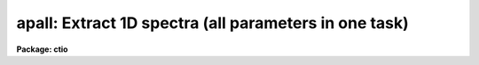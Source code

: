 .. _apall:

apall: Extract 1D spectra (all parameters in one task)
======================================================

**Package: ctio**

.. raw:: html

  <section id="s_usage">
  <h3>Usage</h3>
  <p>
  apall input
  </p>
  </section>
  <section id="s_parameters">
  <h3>Parameters</h3>
  <dl id="l_input">
  <dt><b>input</b></dt>
  <!-- Sec='PARAMETERS' Level=0 Label='input' Line='input' -->
  <dd>List of input images.
  </dd>
  </dl>
  <dl id="l_output">
  <dt><b>output = <span style="font-family: monospace;">""</span></b></dt>
  <!-- Sec='PARAMETERS' Level=0 Label='output' Line='output = ""' -->
  <dd>List of output root names for extracted spectra.  If the null
  string is given or the end of the output list is reached before the end
  of the input list then the input image name is used as the output root name.
  This will not conflict with the input image since an aperture number
  extension is added for onedspec format, the extension <span style="font-family: monospace;">".ms"</span> for multispec
  format, or the extension <span style="font-family: monospace;">".ec"</span> for echelle format.
  </dd>
  </dl>
  <dl id="l_apertures">
  <dt><b>apertures = <span style="font-family: monospace;">""</span></b></dt>
  <!-- Sec='PARAMETERS' Level=0 Label='apertures' Line='apertures = ""' -->
  <dd>Apertures to recenter, resize, trace, and extract.  This only applies
  to apertures read from the input or reference database.  Any new
  apertures defined with the automatic finding algorithm or interactively
  are always selected.  The syntax is a list comma separated ranges
  where a range can be a single aperture number, a hyphen separated
  range of aperture numbers, or a range with a step specified by <span style="font-family: monospace;">"x&lt;step&gt;"</span>;
  for example, <span style="font-family: monospace;">"1,3-5,9-12x2"</span>.
  </dd>
  </dl>
  <dl id="l_format">
  <dt><b>format = <span style="font-family: monospace;">"multispec"</span> (onedspec|multispec|echelle|strip)</b></dt>
  <!-- Sec='PARAMETERS' Level=0 Label='format' Line='format = "multispec" (onedspec|multispec|echelle|strip)' -->
  <dd>Format for output extracted spectra.  <span style="font-family: monospace;">"Onedspec"</span> format extracts each
  aperture to a separate image while <span style="font-family: monospace;">"multispec"</span> and <span style="font-family: monospace;">"echelle"</span> extract
  multiple apertures for the same image to a single output image.
  The <span style="font-family: monospace;">"multispec"</span> and <span style="font-family: monospace;">"echelle"</span> format selections differ only in the
  extension added.  The <span style="font-family: monospace;">"strip"</span> format produces a separate 2D image in
  which each column or line along the dispersion axis is shifted to
  exactly align the aperture based on the trace information.
  </dd>
  </dl>
  <dl id="l_references">
  <dt><b>references = <span style="font-family: monospace;">""</span></b></dt>
  <!-- Sec='PARAMETERS' Level=0 Label='references' Line='references = ""' -->
  <dd>List of reference images to be used to define apertures for the input
  images.  When a reference image is given it supersedes apertures
  previously defined for the input image. The list may be null, <span style="font-family: monospace;">""</span>, or
  any number of images less than or equal to the list of input images.
  There are three special words which may be used in place of an image
  name.  The word <span style="font-family: monospace;">"last"</span> refers to the last set of apertures written to
  the database.  The word <span style="font-family: monospace;">"OLD"</span> requires that an entry exist
  and the word <span style="font-family: monospace;">"NEW"</span> requires that the entry not exist for each input image.
  Input images without/with a database entry are skipped silently.
  </dd>
  </dl>
  <dl id="l_profiles">
  <dt><b>profiles = <span style="font-family: monospace;">""</span></b></dt>
  <!-- Sec='PARAMETERS' Level=0 Label='profiles' Line='profiles = ""' -->
  <dd>List of profile images for variance weighting or cleanning.   If variance
  weighting or cleanning a profile of each aperture is computed from the
  input image unless a profile image is specified, in which case the
  profile is computed from the profile image.  The profile image must
  have the same dimensions and dispersion and it is assumed that the
  spectra have the same position and profile shape as in the object
  spectra.  Use of a profile image is generally not required even for
  faint input spectra but the option is available for those who wish
  to use it.
  </dd>
  </dl>
  <p style="text-align:center">PROCESSING PARAMETERS
  
  </p>
  <dl id="l_interactive">
  <dt><b>interactive = yes</b></dt>
  <!-- Sec='PARAMETERS' Level=0 Label='interactive' Line='interactive = yes' -->
  <dd>Run this task interactively?  If the task is not run interactively then
  all user queries are suppressed and interactive aperture editing, trace
  fitting, and extraction review are disabled.
  </dd>
  </dl>
  <dl id="l_find">
  <dt><b>find = yes</b></dt>
  <!-- Sec='PARAMETERS' Level=0 Label='find' Line='find = yes' -->
  <dd>Find the spectra and define apertures automatically?  In order for
  spectra to be found automatically there must be no apertures for the
  input image or reference image defined in the database.
  </dd>
  </dl>
  <dl id="l_recenter">
  <dt><b>recenter = yes</b></dt>
  <!-- Sec='PARAMETERS' Level=0 Label='recenter' Line='recenter = yes' -->
  <dd>Recenter the apertures?
  </dd>
  </dl>
  <dl id="l_resize">
  <dt><b>resize = yes</b></dt>
  <!-- Sec='PARAMETERS' Level=0 Label='resize' Line='resize = yes' -->
  <dd>Resize the apertures?
  </dd>
  </dl>
  <dl id="l_edit">
  <dt><b>edit = yes</b></dt>
  <!-- Sec='PARAMETERS' Level=0 Label='edit' Line='edit = yes' -->
  <dd>Edit the apertures?  The <i>interactive</i> parameter must also be yes.
  </dd>
  </dl>
  <dl id="l_trace">
  <dt><b>trace = yes</b></dt>
  <!-- Sec='PARAMETERS' Level=0 Label='trace' Line='trace = yes' -->
  <dd>Trace the apertures?
  </dd>
  </dl>
  <dl id="l_fittrace">
  <dt><b>fittrace = yes</b></dt>
  <!-- Sec='PARAMETERS' Level=0 Label='fittrace' Line='fittrace = yes' -->
  <dd>Interactively fit the traced positions by a function?  The <i>interactive</i>
  parameter must also be yes.
  </dd>
  </dl>
  <dl id="l_extract">
  <dt><b>extract = yes</b></dt>
  <!-- Sec='PARAMETERS' Level=0 Label='extract' Line='extract = yes' -->
  <dd>Extract the one dimensional aperture sums?
  </dd>
  </dl>
  <dl id="l_extras">
  <dt><b>extras = yes</b></dt>
  <!-- Sec='PARAMETERS' Level=0 Label='extras' Line='extras = yes' -->
  <dd>Extract the raw spectrum (if variance weighting is used), the sky spectrum
  (if background subtraction is used), and sigma spectrum (if variance
  weighting is used)?  This information is extracted to the third dimension
  of the output image.
  </dd>
  </dl>
  <dl id="l_review">
  <dt><b>review = yes</b></dt>
  <!-- Sec='PARAMETERS' Level=0 Label='review' Line='review = yes' -->
  <dd>Review the extracted spectra?  The <i>interactive</i> parameter must also be
  yes.
  </dd>
  </dl>
  <dl id="l_line">
  <dt><b>line = INDEF, nsum = 10</b></dt>
  <!-- Sec='PARAMETERS' Level=0 Label='line' Line='line = INDEF, nsum = 10' -->
  <dd>The dispersion line (line or column perpendicular to the dispersion
  axis) and number of adjacent lines (half before and half after unless
  at the end of the image) used in finding, recentering, resizing,
  and editing operations.  A line of INDEF selects the middle of the
  image along the dispersion axis.  A positive nsum selects a sum of
  lines and a negative selects a median of lines.
  </dd>
  </dl>
  <p style="text-align:center">DEFAULT APERTURE PARAMETERS
  
  </p>
  <dl id="l_lower">
  <dt><b>lower = -5., upper = 5.</b></dt>
  <!-- Sec='PARAMETERS' Level=0 Label='lower' Line='lower = -5., upper = 5.' -->
  <dd>Default lower and upper aperture limits relative to the aperture center.
  These limits are used for apertures found with <b>apfind</b> and when
  defining the first aperture in <b>apedit</b>.
  </dd>
  </dl>
  <dl id="l_apidtable">
  <dt><b>apidtable = <span style="font-family: monospace;">""</span></b></dt>
  <!-- Sec='PARAMETERS' Level=0 Label='apidtable' Line='apidtable = ""' -->
  <dd>Aperture identification table.  This may be either a text file or an
  image.  A text file consisting of lines with an aperture number, beam
  number, and aperture title or identification.  An image will contain the
  keywords SLFIBnnn with string value consisting of aperture number, beam
  number, optional right ascension and declination, and aperture title.  This
  information is used to assign aperture information automatically in
  <b>apfind</b> and <b>apedit</b>.
  </dd>
  </dl>
  <p style="text-align:center">DEFAULT BACKGROUND PARAMETERS
  
  </p>
  <dl id="l_b_function">
  <dt><b>b_function = <span style="font-family: monospace;">"chebyshev"</span></b></dt>
  <!-- Sec='PARAMETERS' Level=0 Label='b_function' Line='b_function = "chebyshev"' -->
  <dd>Default background fitting function.  The fitting function types are
  <span style="font-family: monospace;">"chebyshev"</span> polynomial, <span style="font-family: monospace;">"legendre"</span> polynomial, <span style="font-family: monospace;">"spline1"</span> linear spline, and
  <span style="font-family: monospace;">"spline3"</span> cubic spline.
  </dd>
  </dl>
  <dl id="l_b_order">
  <dt><b>b_order = 1</b></dt>
  <!-- Sec='PARAMETERS' Level=0 Label='b_order' Line='b_order = 1' -->
  <dd>Default background function order.  The order refers to the number of
  terms in the polynomial functions or the number of spline pieces in the spline
  functions.
  </dd>
  </dl>
  <dl id="l_b_sample">
  <dt><b>b_sample = <span style="font-family: monospace;">"-10:-6,6:10"</span></b></dt>
  <!-- Sec='PARAMETERS' Level=0 Label='b_sample' Line='b_sample = "-10:-6,6:10"' -->
  <dd>Default background sample.  The sample is given by a set of colon separated
  ranges each separated by either whitespace or commas.  The string <span style="font-family: monospace;">"*"</span> refers
  to all points.  Note that the background coordinates are relative to the
  aperture center and not image pixel coordinates so the endpoints need not
  be integer.
  </dd>
  </dl>
  <dl id="l_b_naverage">
  <dt><b>b_naverage = -3</b></dt>
  <!-- Sec='PARAMETERS' Level=0 Label='b_naverage' Line='b_naverage = -3' -->
  <dd>Default number of points to average or median.  Positive numbers
  average that number of sequential points to form a fitting point.
  Negative numbers median that number, in absolute value, of sequential
  points.  A value of 1 does no averaging and each data point is used in the
  fit.
  </dd>
  </dl>
  <dl id="l_b_niterate">
  <dt><b>b_niterate = 0</b></dt>
  <!-- Sec='PARAMETERS' Level=0 Label='b_niterate' Line='b_niterate = 0' -->
  <dd>Default number of rejection iterations.  If greater than zero the fit is
  used to detect deviant fitting points and reject them before repeating the
  fit.  The number of iterations of this process is given by this parameter.
  </dd>
  </dl>
  <dl id="l_b_low_reject">
  <dt><b>b_low_reject = 3., b_high_reject = 3.</b></dt>
  <!-- Sec='PARAMETERS' Level=0 Label='b_low_reject' Line='b_low_reject = 3., b_high_reject = 3.' -->
  <dd>Default background lower and upper rejection sigmas.  If greater than zero
  points deviating from the fit below and above the fit by more than this
  number of times the sigma of the residuals are rejected before refitting.
  </dd>
  </dl>
  <dl id="l_b_grow">
  <dt><b>b_grow = 0.</b></dt>
  <!-- Sec='PARAMETERS' Level=0 Label='b_grow' Line='b_grow = 0.' -->
  <dd>Default reject growing radius.  Points within a distance given by this
  parameter of any rejected point are also rejected.
  </dd>
  </dl>
  <p style="text-align:center">APERTURE CENTERING PARAMETERS
  
  </p>
  <dl id="l_width">
  <dt><b>width = 5.</b></dt>
  <!-- Sec='PARAMETERS' Level=0 Label='width' Line='width = 5.' -->
  <dd>Width of spectrum profiles.  This parameter is used for the profile
  centering algorithm in this and other tasks.
  </dd>
  </dl>
  <dl id="l_radius">
  <dt><b>radius = 10.</b></dt>
  <!-- Sec='PARAMETERS' Level=0 Label='radius' Line='radius = 10.' -->
  <dd>The profile centering error radius for the centering algorithm.
  </dd>
  </dl>
  <dl id="l_threshold">
  <dt><b>threshold = 0.</b></dt>
  <!-- Sec='PARAMETERS' Level=0 Label='threshold' Line='threshold = 0.' -->
  <dd>Centering threshold for the centering algorithm.  The range of pixel intensities
  near the initial centering position must exceed this threshold.
  </dd>
  </dl>
  <p style="text-align:center">AUTOMATIC FINDING AND ORDERING PARAMETERS
  
  </p>
  <dl id="l_nfind">
  <dt><b>nfind</b></dt>
  <!-- Sec='PARAMETERS' Level=0 Label='nfind' Line='nfind' -->
  <dd>Maximum number of apertures to be defined.  This is a query parameter
  so the user is queried for a value except when given explicitly on
  the command line.
  </dd>
  </dl>
  <dl id="l_minsep">
  <dt><b>minsep = 5.</b></dt>
  <!-- Sec='PARAMETERS' Level=0 Label='minsep' Line='minsep = 5.' -->
  <dd>Minimum separation between spectra.  Weaker spectra or noise within this
  distance of a stronger spectrum are rejected.
  </dd>
  </dl>
  <dl id="l_maxsep">
  <dt><b>maxsep = 1000.</b></dt>
  <!-- Sec='PARAMETERS' Level=0 Label='maxsep' Line='maxsep = 1000.' -->
  <dd>Maximum separation between adjacent spectra.  This parameter
  is used to identify missing spectra in uniformly spaced spectra produced
  by fiber spectrographs.  If two adjacent spectra exceed this separation
  then it is assumed that a spectrum is missing and the aperture identification
  assignments will be adjusted accordingly.
  </dd>
  </dl>
  <dl id="l_order">
  <dt><b>order = <span style="font-family: monospace;">"increasing"</span></b></dt>
  <!-- Sec='PARAMETERS' Level=0 Label='order' Line='order = "increasing"' -->
  <dd>When assigning aperture identifications order the spectra <span style="font-family: monospace;">"increasing"</span>
  or <span style="font-family: monospace;">"decreasing"</span> with increasing pixel position (left-to-right or
  right-to-left in a cross-section plot of the image).
  </dd>
  </dl>
  <p style="text-align:center">RECENTERING PARAMETERS
  
  </p>
  <dl id="l_aprecenter">
  <dt><b>aprecenter = <span style="font-family: monospace;">""</span></b></dt>
  <!-- Sec='PARAMETERS' Level=0 Label='aprecenter' Line='aprecenter = ""' -->
  <dd>List of apertures to be used in shift calculation.
  </dd>
  </dl>
  <dl id="l_npeaks">
  <dt><b>npeaks = INDEF</b></dt>
  <!-- Sec='PARAMETERS' Level=0 Label='npeaks' Line='npeaks = INDEF' -->
  <dd>Select the specified number of apertures with the highest peak values
  to be recentered.  If the number is INDEF all apertures will be selected.
  If the value is less than 1 then the value is interpreted as a fraction
  of total number of apertures.
  </dd>
  </dl>
  <dl id="l_shift">
  <dt><b>shift = yes</b></dt>
  <!-- Sec='PARAMETERS' Level=0 Label='shift' Line='shift = yes' -->
  <dd>Use the average shift from recentering the apertures selected by the
  <i>aprecenter</i> parameter to apply to the apertures selected by the
  <i>apertures</i> parameter.  The recentering is then a constant shift for
  all apertures.
  </dd>
  </dl>
  <p style="text-align:center">RESIZING PARAMETERS
  
  </p>
  <dl id="l_llimit">
  <dt><b>llimit = INDEF, ulimit = INDEF</b></dt>
  <!-- Sec='PARAMETERS' Level=0 Label='llimit' Line='llimit = INDEF, ulimit = INDEF' -->
  <dd>Lower and upper aperture size limits.  If the parameter <i>ylevel</i> is
  INDEF then these limits are assigned to all apertures.  Otherwise
  these parameters are used as limits to the resizing operation.
  A value of INDEF places the aperture limits at the image edge (for the
  dispersion line used).
  </dd>
  </dl>
  <dl id="l_ylevel">
  <dt><b>ylevel = 0.1</b></dt>
  <!-- Sec='PARAMETERS' Level=0 Label='ylevel' Line='ylevel = 0.1' -->
  <dd>Data level at which to set aperture limits.  If it is INDEF then the
  aperture limits are set at the values given by the parameters
  <i>llimit</i> and <i>ulimit</i>.  If it is not INDEF then it is a
  fraction of the peak or an actual data level depending on the parameter
  <i>peak</i>.  It may be relative to a local background or to zero
  depending on the parameter <i>bkg</i>.
  </dd>
  </dl>
  <dl id="l_peak">
  <dt><b>peak = yes</b></dt>
  <!-- Sec='PARAMETERS' Level=0 Label='peak' Line='peak = yes' -->
  <dd>Is the data level specified by <i>ylevel</i> a fraction of the peak?
  </dd>
  </dl>
  <dl id="l_bkg">
  <dt><b>bkg = yes</b></dt>
  <!-- Sec='PARAMETERS' Level=0 Label='bkg' Line='bkg = yes' -->
  <dd>Subtract a simple background when interpreting the <b>ylevel</b> parameter.
  The background is a slope connecting the first inflection points
  away from the aperture center.
  </dd>
  </dl>
  <dl id="l_r_grow">
  <dt><b>r_grow = 0.</b></dt>
  <!-- Sec='PARAMETERS' Level=0 Label='r_grow' Line='r_grow = 0.' -->
  <dd>Change the lower and upper aperture limits by this fractional amount.
  The factor is multiplied by each limit and the result added to limit.
  </dd>
  </dl>
  <dl id="l_avglimits">
  <dt><b>avglimits = no</b></dt>
  <!-- Sec='PARAMETERS' Level=0 Label='avglimits' Line='avglimits = no' -->
  <dd>Apply the average lower and upper aperture limits to all apertures.
  </dd>
  </dl>
  <p style="text-align:center">TRACING PARAMETERS
  
  </p>
  <dl id="l_t_nsum">
  <dt><b>t_nsum = 10</b></dt>
  <!-- Sec='PARAMETERS' Level=0 Label='t_nsum' Line='t_nsum = 10' -->
  <dd>Number of dispersion lines to be summed at each step along the dispersion.
  </dd>
  </dl>
  <dl id="l_t_step">
  <dt><b>t_step = 10</b></dt>
  <!-- Sec='PARAMETERS' Level=0 Label='t_step' Line='t_step = 10' -->
  <dd>Step along the dispersion axis between determination of the spectrum
  positions.
  </dd>
  </dl>
  <dl id="l_t_nlost">
  <dt><b>t_nlost = 3</b></dt>
  <!-- Sec='PARAMETERS' Level=0 Label='t_nlost' Line='t_nlost = 3' -->
  <dd>Number of consecutive steps in which the profile is lost before quitting
  the tracing in one direction.  To force tracing to continue through
  regions of very low signal this parameter can be made large.  Note,
  however, that noise may drag the trace away before it recovers.
  </dd>
  </dl>
  <dl id="l_t_function">
  <dt><b>t_function = <span style="font-family: monospace;">"legendre"</span></b></dt>
  <!-- Sec='PARAMETERS' Level=0 Label='t_function' Line='t_function = "legendre"' -->
  <dd>Default trace fitting function.  The fitting function types are
  <span style="font-family: monospace;">"chebyshev"</span> polynomial, <span style="font-family: monospace;">"legendre"</span> polynomial, <span style="font-family: monospace;">"spline1"</span> linear spline, and
  <span style="font-family: monospace;">"spline3"</span> cubic spline.
  </dd>
  </dl>
  <dl id="l_t_order">
  <dt><b>t_order = 2</b></dt>
  <!-- Sec='PARAMETERS' Level=0 Label='t_order' Line='t_order = 2' -->
  <dd>Default trace function order.  The order refers to the number of
  terms in the polynomial functions or the number of spline pieces in the spline
  functions.
  </dd>
  </dl>
  <dl id="l_t_sample">
  <dt><b>t_sample = <span style="font-family: monospace;">"*"</span></b></dt>
  <!-- Sec='PARAMETERS' Level=0 Label='t_sample' Line='t_sample = "*"' -->
  <dd>Default fitting sample.  The sample is given by a set of colon separated
  ranges each separated by either whitespace or commas.  The string <span style="font-family: monospace;">"*"</span> refers
  to all points.
  </dd>
  </dl>
  <dl id="l_t_naverage">
  <dt><b>t_naverage = 1</b></dt>
  <!-- Sec='PARAMETERS' Level=0 Label='t_naverage' Line='t_naverage = 1' -->
  <dd>Default number of points to average or median.  Positive numbers
  average that number of sequential points to form a fitting point.
  Negative numbers median that number, in absolute value, of sequential
  points.  A value of 1 does no averaging and each data point is used in the
  </dd>
  </dl>
  <dl id="l_t_niterate">
  <dt><b>t_niterate = 0</b></dt>
  <!-- Sec='PARAMETERS' Level=0 Label='t_niterate' Line='t_niterate = 0' -->
  <dd>Default number of rejection iterations.  If greater than zero the fit is
  used to detect deviant traced positions and reject them before repeating the
  fit.  The number of iterations of this process is given by this parameter.
  </dd>
  </dl>
  <dl id="l_t_low_reject">
  <dt><b>t_low_reject = 3., t_high_reject = 3.</b></dt>
  <!-- Sec='PARAMETERS' Level=0 Label='t_low_reject' Line='t_low_reject = 3., t_high_reject = 3.' -->
  <dd>Default lower and upper rejection sigma.  If greater than zero traced
  points deviating from the fit below and above the fit by more than this
  number of times the sigma of the residuals are rejected before refitting.
  </dd>
  </dl>
  <dl id="l_t_grow">
  <dt><b>t_grow = 0.</b></dt>
  <!-- Sec='PARAMETERS' Level=0 Label='t_grow' Line='t_grow = 0.' -->
  <dd>Default reject growing radius.  Traced points within a distance given by this
  parameter of any rejected point are also rejected.
  </dd>
  </dl>
  <p style="text-align:center">EXTRACTION PARAMETERS
  
  </p>
  <dl id="l_background">
  <dt><b>background = <span style="font-family: monospace;">"none"</span> (none|average|median|minimum|fit)</b></dt>
  <!-- Sec='PARAMETERS' Level=0 Label='background' Line='background = "none" (none|average|median|minimum|fit)' -->
  <dd>Type of background subtraction.  The choices are <span style="font-family: monospace;">"none"</span> for no background
  subtraction, <span style="font-family: monospace;">"average"</span> to average the background within the background
  regions, <span style="font-family: monospace;">"median"</span> to use the median in the background regions, <span style="font-family: monospace;">"minimum"</span> to
  use the minimum in the background regions, or <span style="font-family: monospace;">"fit"</span> to fit across the
  dispersion using the background within the background regions.  Note that
  the <span style="font-family: monospace;">"average"</span> option does not do any medianing or bad pixel checking,
  something which is recommended.  The fitting option is slower than the
  other options and requires additional fitting parameter.
  </dd>
  </dl>
  <dl id="l_skybox">
  <dt><b>skybox = 1</b></dt>
  <!-- Sec='PARAMETERS' Level=0 Label='skybox' Line='skybox = 1' -->
  <dd>Box car smoothing length for sky background when using background
  subtraction.  Since the background noise is often the limiting factor
  for good extraction one may box car smooth the sky to improve the
  statistics in smooth background regions at the expense of distorting
  the subtraction near spectral features.  This is most appropriate when
  the sky regions are limited due to a small slit length.
  </dd>
  </dl>
  <dl id="l_weights">
  <dt><b>weights = <span style="font-family: monospace;">"none"</span> (none|variance)</b></dt>
  <!-- Sec='PARAMETERS' Level=0 Label='weights' Line='weights = "none" (none|variance)' -->
  <dd>Type of extraction weighting.  Note that if the <i>clean</i> parameter is
  set then the weights used are <span style="font-family: monospace;">"variance"</span> regardless of the weights
  specified by this parameter.  The choices are:
  <dl>
  <dt><b><span style="font-family: monospace;">"none"</span></b></dt>
  <!-- Sec='PARAMETERS' Level=1 Label='' Line='"none"' -->
  <dd>The pixels are summed without weights except for partial pixels at the
  ends.
  </dd>
  </dl>
  <dl>
  <dt><b><span style="font-family: monospace;">"variance"</span></b></dt>
  <!-- Sec='PARAMETERS' Level=1 Label='' Line='"variance"' -->
  <dd>The extraction is weighted by the variance based on the data values
  and a poisson/ccd model using the <i>gain</i> and <i>readnoise</i>
  parameters.
  </dd>
  </dl>
  </dd>
  </dl>
  <dl id="l_pfit">
  <dt><b>pfit = <span style="font-family: monospace;">"fit1d"</span> (fit1d|fit2d)</b></dt>
  <!-- Sec='PARAMETERS' Level=0 Label='pfit' Line='pfit = "fit1d" (fit1d|fit2d)' -->
  <dd>Profile fitting algorithm to use with variance weighting or cleaning.
  When determining a profile the two dimensional spectrum is divided by
  an estimate of the one dimensional spectrum to form a normalized two
  dimensional spectrum profile.  This profile is then smoothed by fitting
  one dimensional functions, <span style="font-family: monospace;">"fit1d"</span>, along the lines or columns most closely
  corresponding to the dispersion axis or a special two dimensional
  function, <span style="font-family: monospace;">"fit2d"</span>, described by Marsh (see <b>approfile</b>).
  </dd>
  </dl>
  <dl id="l_clean">
  <dt><b>clean = no</b></dt>
  <!-- Sec='PARAMETERS' Level=0 Label='clean' Line='clean = no' -->
  <dd>Detect and replace deviant pixels?
  </dd>
  </dl>
  <dl id="l_saturation">
  <dt><b>saturation = INDEF</b></dt>
  <!-- Sec='PARAMETERS' Level=0 Label='saturation' Line='saturation = INDEF' -->
  <dd>Saturation or nonlinearity level in data units.  During variance weighted
  extractions wavelength points having any pixels above this value are
  excluded from the profile determination and the sigma spectrum extraction
  output, if selected by the <i>extras</i> parameter, flags wavelengths with
  saturated pixels with a negative sigma.
  </dd>
  </dl>
  <dl id="l_readnoise">
  <dt><b>readnoise = 0.</b></dt>
  <!-- Sec='PARAMETERS' Level=0 Label='readnoise' Line='readnoise = 0.' -->
  <dd>Read out noise in photons.  This parameter defines the minimum noise
  sigma.  It is defined in terms of photons (or electrons) and scales
  to the data values through the gain parameter.  A image header keyword
  (case insensitive) may be specified to get the value from the image.
  </dd>
  </dl>
  <dl id="l_gain">
  <dt><b>gain = 1</b></dt>
  <!-- Sec='PARAMETERS' Level=0 Label='gain' Line='gain = 1' -->
  <dd>Detector gain or conversion factor between photons/electrons and
  data values.  It is specified as the number of photons per data value.
  A image header keyword (case insensitive) may be specified to get the value
  from the image.
  </dd>
  </dl>
  <dl id="l_lsigma">
  <dt><b>lsigma = 4., usigma = 4.</b></dt>
  <!-- Sec='PARAMETERS' Level=0 Label='lsigma' Line='lsigma = 4., usigma = 4.' -->
  <dd>Lower and upper rejection thresholds, given as a number of times the
  estimated sigma of a pixel, for cleaning.
  </dd>
  </dl>
  <dl id="l_nsubaps">
  <dt><b>nsubaps = 1</b></dt>
  <!-- Sec='PARAMETERS' Level=0 Label='nsubaps' Line='nsubaps = 1' -->
  <dd>During extraction it is possible to equally divide the apertures into
  this number of subapertures.  For multispec format all subapertures will
  be in the same file with aperture numbers of 1000*(subap-1)+ap where
  subap is the subaperture (1 to nsubaps) and ap is the main aperture
  number.  For echelle format there will be a separate echelle format
  image containing the same subaperture from each order.  The name
  will have the subaperture number appended.  For onedspec format
  each subaperture will be in a separate file with extensions and
  aperture numbers as in the multispec format.
  </dd>
  </dl>
  </section>
  <section id="s_additional_parameters">
  <h3>Additional parameters</h3>
  <p>
  Dispersion axis and I/O parameters are taken from the package parameters.
  </p>
  </section>
  <section id="s_description">
  <h3>Description</h3>
  <p>
  This task provides functions for defining, modifying, tracing, and
  extracting apertures from two dimensional spectra.  The functions
  desired are selected using switch parameters.  When the task is
  run interactively queries are made at each step allowing additional
  control of the operations performed on each input image.
  </p>
  <p>
  The functions, in the order in which they are generally performed, are
  summarized below.
  </p>
  <dl id="l_o">
  <dt><b>o</b></dt>
  <!-- Sec='DESCRIPTION' Level=0 Label='o' Line='o' -->
  <dd>Automatically find a specified number of spectra and assign default
  apertures.  Apertures may also be inherited from another image or
  defined using an interactive graphical interface called the <i>aperture
  editor</i>.
  </dd>
  </dl>
  <dl id="l_o">
  <dt><b>o</b></dt>
  <!-- Sec='DESCRIPTION' Level=0 Label='o' Line='o' -->
  <dd>Recenter selected reference apertures on the image spectrum profiles.
  </dd>
  </dl>
  <dl id="l_o">
  <dt><b>o</b></dt>
  <!-- Sec='DESCRIPTION' Level=0 Label='o' Line='o' -->
  <dd>Resize the selected reference apertures based on spectrum profile width.
  </dd>
  </dl>
  <dl id="l_o">
  <dt><b>o</b></dt>
  <!-- Sec='DESCRIPTION' Level=0 Label='o' Line='o' -->
  <dd>Interactively define or adjust aperture definitions using a graphical
  interface called the <i>aperture editor</i>.  All function may also
  be performed from this editor and, so, provides an alternative
  method of processing and extracting spectra.
  </dd>
  </dl>
  <dl id="l_o">
  <dt><b>o</b></dt>
  <!-- Sec='DESCRIPTION' Level=0 Label='o' Line='o' -->
  <dd>Trace the positions of the selected spectra profiles from a starting image line
  or column to other image lines or columns and fit a smooth function.
  The trace function is used to shift the center of the apertures
  at each dispersion point in the image.
  </dd>
  </dl>
  <dl id="l_o">
  <dt><b>o</b></dt>
  <!-- Sec='DESCRIPTION' Level=0 Label='o' Line='o' -->
  <dd>Extract the flux in the selected apertures into one dimensional spectra in
  various formats.  This includes possible background subtraction, variance
  weighting, and bad pixel rejection.
  </dd>
  </dl>
  <p>
  Each of these functions has different options and parameters.  In
  addition to selecting any of these functions in this task, they may
  also be selected using the aperture editor and as individual
  commands (which themselves allow selection of other functions).  When
  broken down into individual tasks the parameters are also sorted by
  their function though there are then some mutual parameter
  interdependencies.  This functional decomposition is what was available
  prior to the addition of the <b>apall</b> task.  It is recommended that
  this task be used because it collects all the parameters in one
  place eliminating confusion over where a particular parameter
  is defined.  However, documenting the various functions
  is better organized in terms of the separate descriptions given for
  each of the functions; namely under the help topics
  <b>apdefault, apfind, aprecenter, apresize, apedit,
  aptrace</b>, and <b>apsum</b>.
  </p>
  </section>
  <section id="s_examples">
  <h3>Examples</h3>
  <p>
  1.  This example may be executed if desired.  First we create an artificial
  spectrum with four spectra and a background.  After it is created you
  can display or plot it.  Next we define the dispersion axis and set the
  verbose flag to better illustrate what is happening.  The task APALL
  is run with the default parameters except for background fitting and
  subtracting added.  The text beginning with # are comments of things to
  try and do.
  </p>
  <div class="highlight-default-notranslate"><pre>
  ap&gt; artdata
  ar&gt; unlearn artdata
  ar&gt; mk1dspec apdemo1d nl=50
  ar&gt; mk2dspec apdemo2d model=STDIN
  apdemo1d 1. gauss 3 0 20 .01
  apdemo1d .8 gauss 3 0 40 .01
  apdemo1d .6 gauss 3 0 60 .01
  apdemo1d .4 gauss 3 0 80 .01
  [EOF=Control D or Control Z]
  ar&gt; mknoise apdemo2d background=100. rdnoise=3. poisson+
  ar&gt; bye
  # Display or plot the spectrum
  ap&gt; dispaxis=2; verbose=yes
  ap&gt; unlearn apall
  ap&gt; apall apdemo2d back=fit
  Searching aperture database ...
  Find apertures for apdemo2d?  (yes):
  Finding apertures ...
  Number of apertures to be found automatically (1): 4
  Jul 31 16:55: FIND - 4 apertures found for apdemo2d.
  Resize apertures for apdemo2d?  (yes):
  Resizing apertures ...
  Jul 31 16:55: RESIZE - 4 apertures resized for apdemo2d.
  Edit apertures for apdemo2d?  (yes):
  # Get a list of commands with <span style="font-family: monospace;">'?'</span>
  # See all the parameters settings with :par
  # Try deleting and marking a spectrum with <span style="font-family: monospace;">'d'</span> and <span style="font-family: monospace;">'m'</span>
  # Look at the background fitting parameters with <span style="font-family: monospace;">'b'</span> (exit with <span style="font-family: monospace;">'q'</span>)
  # Exit with <span style="font-family: monospace;">'q'</span>
  Trace apertures for apdemo2d?  (yes):
  Fit traced positions for apdemo2d interactively?  (yes):
  Tracing apertures ...
  Fit curve to aperture 1 of apdemo2d interactively  (yes):
  # You can use ICFIT commands to adjust the fit.
  Fit curve to aperture 2 of apdemo2d interactively  (yes): n
  Fit curve to aperture 3 of apdemo2d interactively  (no):
  Fit curve to aperture 4 of apdemo2d interactively  (no): y
  Jul 31 16:56: TRACE - 4 apertures traced in apdemo2d.
  Write apertures for apdemo2d to apdemosdb  (yes):
  Jul 31 16:56: DATABASE - 4 apertures for apdemo2d written to database.
  Extract aperture spectra for apdemo2d?  (yes):
  Review extracted spectra from apdemo2d?  (yes):
  Extracting apertures ...
  Review extracted spectrum for aperture 1 from apdemo2d?  (yes):
  # Type <span style="font-family: monospace;">'q'</span> to quit
  Jul 31 16:56: EXTRACT - Aperture 1 from apdemo2d --&gt; apdemo2d.ms
  Review extracted spectrum for aperture 2 from apdemo2d?  (yes): N
  Jul 31 16:56: EXTRACT - Aperture 2 from apdemo2d --&gt; apdemo2d.ms
  Jul 31 16:56: EXTRACT - Aperture 3 from apdemo2d --&gt; apdemo2d.ms
  Jul 31 16:57: EXTRACT - Aperture 4 from apdemo2d --&gt; apdemo2d.ms
  </pre></div>
  <p>
  2. To extract a series of similar spectra noninteractively using a
  reference for the aperture definitions, then recentering and resizing
  but not retracing:
  </p>
  <div class="highlight-default-notranslate"><pre>
  ap&gt; apall fib*.imh ref=flat inter- trace-
  </pre></div>
  <p>
  Note that the interactive flag automatically turns off the edit, fittrace,
  and review options and the reference image eliminates the find
  (find only occurs if there are no initial apertures).
  </p>
  </section>
  <section id="s_revisions">
  <h3>Revisions</h3>
  <dl id="l_APALL">
  <dt><b>APALL V2.11</b></dt>
  <!-- Sec='REVISIONS' Level=0 Label='APALL' Line='APALL V2.11' -->
  <dd>The <span style="font-family: monospace;">"apertures"</span> parameter can be used to select apertures for resizing,
  recentering, tracing, and extraction.  This parameter name was previously
  used for selecting apertures in the recentering algorithm.  The new
  parameter name for this is now <span style="font-family: monospace;">"aprecenter"</span>.
  The aperture ID table information may now be contained in the
  image header under the keywords SLFIBnnn.
  The <span style="font-family: monospace;">"nsubaps"</span> parameter now allows onedspec and echelle output formats.
  The echelle format is appropriate for treating each subaperture as
  a full echelle extraction.
  </dd>
  </dl>
  <dl id="l_APALL">
  <dt><b>APALL V2.10.3</b></dt>
  <!-- Sec='REVISIONS' Level=0 Label='APALL' Line='APALL V2.10.3' -->
  <dd>The dispersion axis parameter was moved to purely a package parameter.
  As a final step when computing a weighted/cleaned spectrum the total
  fluxes from the weighted spectrum and the simple unweighted spectrum
  (excluding any deviant and saturated pixels) are computed and a
  <span style="font-family: monospace;">"bias"</span> factor of the ratio of the two fluxes is multiplied into
  the weighted spectrum and the sigma estimate.  This makes the total
  fluxes the same.  In this version the bias factor is recorded in the logfile
  if one is kept.  Also a check is made for unusual bias factors.
  If the two fluxes disagree by more than a factor of two a warning
  is given on the standard output and the logfile with the individual
  total fluxes as well as the bias factor.  If the bias factor is
  negative a warning is also given and no bias factor is applied.
  In the previous version a negative (inverted) spectrum would result.
  </dd>
  </dl>
  </section>
  <section id="s_see_also">
  <h3>See also</h3>
  <p>
  apdefault, apfind, aprecenter, apresize, apedit, aptrace, apsum
  </p>
  
  </section>
  
  <!-- Contents: 'NAME' 'USAGE' 'PARAMETERS' 'ADDITIONAL PARAMETERS' 'DESCRIPTION' 'EXAMPLES' 'REVISIONS' 'SEE ALSO'  -->
  
